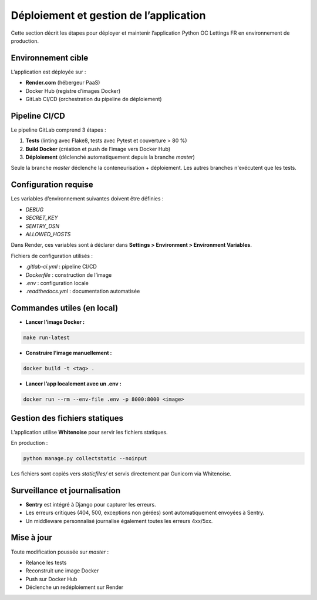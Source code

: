 Déploiement et gestion de l’application
=======================================

Cette section décrit les étapes pour déployer et maintenir l’application Python OC Lettings FR en environnement de production.

Environnement cible
-------------------

L’application est déployée sur :

- **Render.com** (hébergeur PaaS)
- Docker Hub (registre d’images Docker)
- GitLab CI/CD (orchestration du pipeline de déploiement)

Pipeline CI/CD
--------------

Le pipeline GitLab comprend 3 étapes :

1. **Tests** (linting avec Flake8, tests avec Pytest et couverture > 80 %)
2. **Build Docker** (création et push de l’image vers Docker Hub)
3. **Déploiement** (déclenché automatiquement depuis la branche `master`)

Seule la branche `master` déclenche la conteneurisation + déploiement. Les autres branches n'exécutent que les tests.

Configuration requise
----------------------

Les variables d’environnement suivantes doivent être définies :

- `DEBUG`
- `SECRET_KEY`
- `SENTRY_DSN`
- `ALLOWED_HOSTS`

Dans Render, ces variables sont à déclarer dans **Settings > Environment > Environment Variables**.

Fichiers de configuration utilisés :

- `.gitlab-ci.yml` : pipeline CI/CD
- `Dockerfile` : construction de l’image
- `.env` : configuration locale
- `.readthedocs.yml` : documentation automatisée

Commandes utiles (en local)
----------------------------

- **Lancer l’image Docker :**

.. code-block:: bash

   make run-latest

- **Construire l’image manuellement :**

.. code-block:: bash

   docker build -t <tag> .

- **Lancer l’app localement avec un .env :**

.. code-block:: bash

   docker run --rm --env-file .env -p 8000:8000 <image>

Gestion des fichiers statiques
------------------------------

L’application utilise **Whitenoise** pour servir les fichiers statiques.

En production :

.. code-block:: bash

   python manage.py collectstatic --noinput

Les fichiers sont copiés vers `staticfiles/` et servis directement par Gunicorn via Whitenoise.

Surveillance et journalisation
------------------------------

- **Sentry** est intégré à Django pour capturer les erreurs.
- Les erreurs critiques (404, 500, exceptions non gérées) sont automatiquement envoyées à Sentry.
- Un middleware personnalisé journalise également toutes les erreurs 4xx/5xx.

Mise à jour
-----------

Toute modification poussée sur `master` :

- Relance les tests
- Reconstruit une image Docker
- Push sur Docker Hub
- Déclenche un redéploiement sur Render